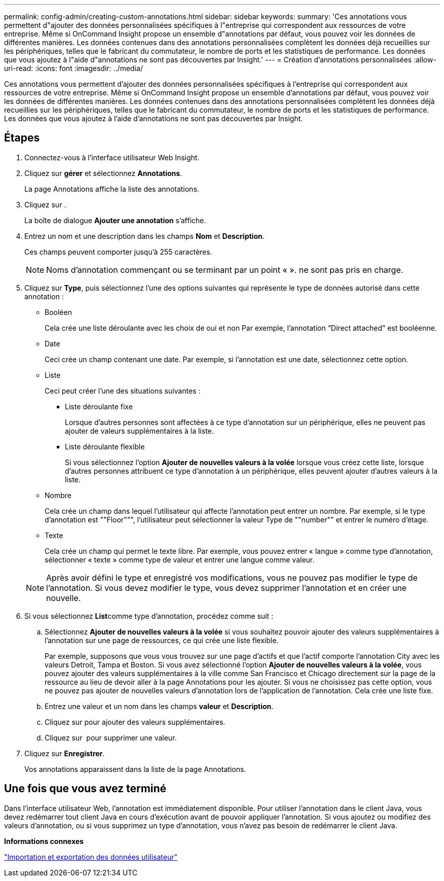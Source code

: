 ---
permalink: config-admin/creating-custom-annotations.html 
sidebar: sidebar 
keywords:  
summary: 'Ces annotations vous permettent d"ajouter des données personnalisées spécifiques à l"entreprise qui correspondent aux ressources de votre entreprise. Même si OnCommand Insight propose un ensemble d"annotations par défaut, vous pouvez voir les données de différentes manières. Les données contenues dans des annotations personnalisées complètent les données déjà recueillies sur les périphériques, telles que le fabricant du commutateur, le nombre de ports et les statistiques de performance. Les données que vous ajoutez à l"aide d"annotations ne sont pas découvertes par Insight.' 
---
= Création d'annotations personnalisées
:allow-uri-read: 
:icons: font
:imagesdir: ../media/


[role="lead"]
Ces annotations vous permettent d'ajouter des données personnalisées spécifiques à l'entreprise qui correspondent aux ressources de votre entreprise. Même si OnCommand Insight propose un ensemble d'annotations par défaut, vous pouvez voir les données de différentes manières. Les données contenues dans des annotations personnalisées complètent les données déjà recueillies sur les périphériques, telles que le fabricant du commutateur, le nombre de ports et les statistiques de performance. Les données que vous ajoutez à l'aide d'annotations ne sont pas découvertes par Insight.



== Étapes

. Connectez-vous à l'interface utilisateur Web Insight.
. Cliquez sur *gérer* et sélectionnez *Annotations*.
+
La page Annotations affiche la liste des annotations.

. Cliquez sur image:../media/add-annotation-icon.gif[""].
+
La boîte de dialogue *Ajouter une annotation* s'affiche.

. Entrez un nom et une description dans les champs *Nom* et *Description*.
+
Ces champs peuvent comporter jusqu'à 255 caractères.

+
[NOTE]
====
Noms d'annotation commençant ou se terminant par un point « ». ne sont pas pris en charge.

====
. Cliquez sur *Type*, puis sélectionnez l'une des options suivantes qui représente le type de données autorisé dans cette annotation :
+
** Booléen
+
Cela crée une liste déroulante avec les choix de oui et non Par exemple, l'annotation "`Direct attached`" est booléenne.

** Date
+
Ceci crée un champ contenant une date. Par exemple, si l'annotation est une date, sélectionnez cette option.

** Liste
+
Ceci peut créer l'une des situations suivantes :

+
*** Liste déroulante fixe
+
Lorsque d'autres personnes sont affectées à ce type d'annotation sur un périphérique, elles ne peuvent pas ajouter de valeurs supplémentaires à la liste.

*** Liste déroulante flexible
+
Si vous sélectionnez l'option *Ajouter de nouvelles valeurs à la volée* lorsque vous créez cette liste, lorsque d'autres personnes attribuent ce type d'annotation à un périphérique, elles peuvent ajouter d'autres valeurs à la liste.



** Nombre
+
Cela crée un champ dans lequel l'utilisateur qui affecte l'annotation peut entrer un nombre. Par exemple, si le type d'annotation est ""Floor""", l'utilisateur peut sélectionner la valeur Type de ""number"" et entrer le numéro d'étage.

** Texte
+
Cela crée un champ qui permet le texte libre. Par exemple, vous pouvez entrer « langue » comme type d'annotation, sélectionner « texte » comme type de valeur et entrer une langue comme valeur.



+
[NOTE]
====
Après avoir défini le type et enregistré vos modifications, vous ne pouvez pas modifier le type de l'annotation. Si vous devez modifier le type, vous devez supprimer l'annotation et en créer une nouvelle.

====
. Si vous sélectionnez **List**comme type d'annotation, procédez comme suit :
+
.. Sélectionnez *Ajouter de nouvelles valeurs à la volée* si vous souhaitez pouvoir ajouter des valeurs supplémentaires à l'annotation sur une page de ressources, ce qui crée une liste flexible.
+
Par exemple, supposons que vous vous trouvez sur une page d'actifs et que l'actif comporte l'annotation City avec les valeurs Detroit, Tampa et Boston. Si vous avez sélectionné l'option *Ajouter de nouvelles valeurs à la volée*, vous pouvez ajouter des valeurs supplémentaires à la ville comme San Francisco et Chicago directement sur la page de la ressource au lieu de devoir aller à la page Annotations pour les ajouter. Si vous ne choisissez pas cette option, vous ne pouvez pas ajouter de nouvelles valeurs d'annotation lors de l'application de l'annotation. Cela crée une liste fixe.

.. Entrez une valeur et un nom dans les champs *valeur* et *Description*.
.. Cliquez surimage:../media/edit-annotation-dialog-box-add-icon.gif[""] pour ajouter des valeurs supplémentaires.
.. Cliquez sur image:../media/trash-can-query.gif[""] pour supprimer une valeur.


. Cliquez sur *Enregistrer*.
+
Vos annotations apparaissent dans la liste de la page Annotations.





== Une fois que vous avez terminé

Dans l'interface utilisateur Web, l'annotation est immédiatement disponible. Pour utiliser l'annotation dans le client Java, vous devez redémarrer tout client Java en cours d'exécution avant de pouvoir appliquer l'annotation. Si vous ajoutez ou modifiez des valeurs d'annotation, ou si vous supprimez un type d'annotation, vous n'avez pas besoin de redémarrer le client Java.

*Informations connexes*

link:importing-and-exporting-user-data.md#["Importation et exportation des données utilisateur"]
